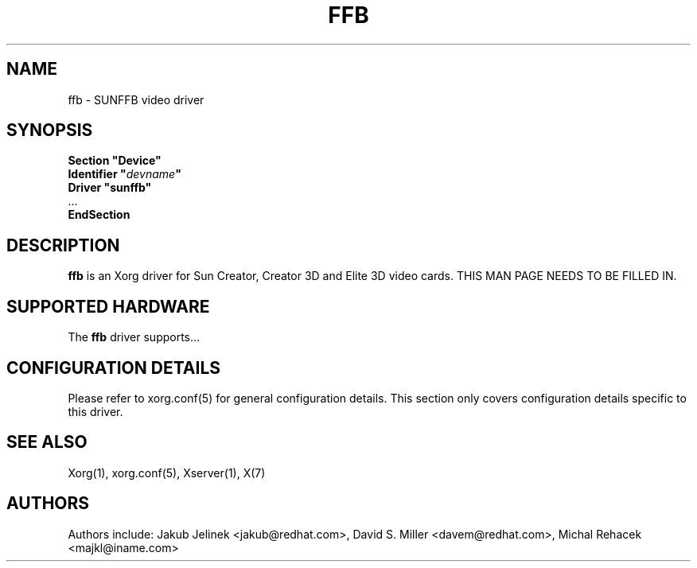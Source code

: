 .\" shorthand for double quote that works everywhere.
.ds q \N'34'
.TH FFB 4 "xf86-video-sunffb 1.2.1" "X Version 11"
.SH NAME
ffb \- SUNFFB video driver
.SH SYNOPSIS
.nf
.B "Section \*qDevice\*q"
.BI "  Identifier \*q"  devname \*q
.B  "  Driver \*qsunffb\*q"
\ \ ...
.B EndSection
.fi
.SH DESCRIPTION
.B ffb
is an Xorg driver for Sun Creator, Creator 3D and Elite 3D video cards.
THIS MAN PAGE NEEDS TO BE FILLED IN.
.SH SUPPORTED HARDWARE
The
.B ffb
driver supports...
.SH CONFIGURATION DETAILS
Please refer to xorg.conf(5) for general configuration
details.  This section only covers configuration details specific to this
driver.
.SH "SEE ALSO"
Xorg(1), xorg.conf(5), Xserver(1), X(7)
.SH AUTHORS
Authors include: Jakub Jelinek <jakub@redhat.com>, David S. Miller <davem@redhat.com>, Michal Rehacek <majkl@iname.com>
